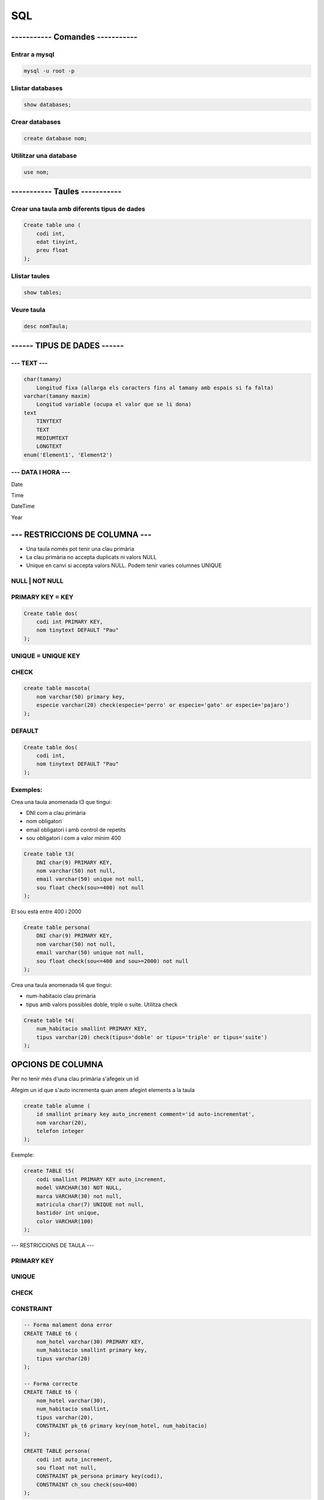 
SQL
###

----------- Comandes -----------
================================

Entrar a mysql
**************

.. code-block:: sql

    mysql -u root -p

Llistar databases
*****************
.. code-block:: sql

    show databases;

Crear databases
***************
.. code-block:: sql

    create database nom;

Utilitzar una database
***********************
.. code-block:: sql

    use nom;

----------- Taules ----------- 
==============================

Crear una taula amb diferents tipus de dades
********************************************
.. code-block:: sql

    Create table uno (
        codi int,
        edat tinyint,
        preu float
    );

Llistar taules
**************
.. code-block:: sql

    show tables;

Veure taula
***********
.. code-block:: sql

    desc nomTaula;

------ TIPUS DE DADES ------
============================

--- TEXT ---
************
.. code-block:: sql

    char(tamany)
        Longitud fixa (allarga els caracters fins al tamany amb espais si fa falta)
    varchar(tamany maxim)
        Longitud variable (ocupa el valor que se li dona)
    text
        TINYTEXT
        TEXT
        MEDIUMTEXT
        LONGTEXT
    enum('Element1', 'Element2')

--- DATA I HORA ---
*******************

Date

Time

DateTime

Year

--- RESTRICCIONS DE COLUMNA ---
===============================

- Una taula només pot tenir una clau primària
- La clau primària no accepta duplicats ni valors NULL
- Unique en canvi si accepta valors NULL. Podem tenir varies columnes UNIQUE

NULL | NOT NULL
***************

PRIMARY KEY = KEY
*****************

.. code-block:: sql

    Create table dos(
        codi int PRIMARY KEY,
        nom tinytext DEFAULT "Pau"
    );

UNIQUE = UNIQUE KEY
*******************



CHECK
*****

.. code-block:: sql

    create table mascota(
        nom varchar(50) primary key,
        especie varchar(20) check(especie='perro' or especie='gato' or especie='pajaro')
    );

DEFAULT
*******

.. code-block:: sql

    Create table dos(
        codi int,
        nom tinytext DEFAULT "Pau"
    );

Exemples:
*********

Crea una taula anomenada t3 que tingui:

- DNI com a clau primària
- nom obligatori
- email obligatori i amb control de repetits
- sou obligatori i com a valor mínim 400
  
.. code-block:: sql

    Create table t3(
        DNI char(9) PRIMARY KEY,
        nom varchar(50) not null,
        email varchar(50) unique not null,
        sou float check(sou>=400) not null
    );

El sou està entre 400 i 2000

.. code-block:: sql

    Create table persona(
        DNI char(9) PRIMARY KEY,
        nom varchar(50) not null,
        email varchar(50) unique not null,
        sou float check(sou<=400 and sou>=2000) not null
    );

Crea una taula anomenada t4 que tingui:

- num-habitacio clau primària
- tipus amb valors possibles doble, triple o suite. Utilitza check


.. code-block:: sql

    Create table t4(
        num_habitacio smallint PRIMARY KEY,
        tipus varchar(20) check(tipus='doble' or tipus='triple' or tipus='suite')
    );




OPCIONS DE COLUMNA
==================

Per no tenir més d'una clau primària s'afegeix un id

Afegim un id que s'auto incrementa quan anem afegint elements a la taula

.. code-block:: sql

    create table alumne (
        id smallint primary key auto_increment comment='id auto-incrementat',
        nom varchar(20),
        telefon integer
    );

Exemple:

.. code-block:: sql

    create TABLE t5(
        codi smallint PRIMARY KEY auto_increment,
        model VARCHAR(30) NOT NULL,
        marca VARCHAR(30) not null,
        matricula char(7) UNIQUE not null,
        bastidor int unique,
        color VARCHAR(100)
    );

--- RESTRICCIONS DE TAULA ---

PRIMARY KEY
***********

UNIQUE
******

CHECK
*****

CONSTRAINT
**********

.. code-block:: sql

    -- Forma malament dona error
    CREATE TABLE t6 (
        nom_hotel varchar(30) PRIMARY KEY,
        num_habitacio smallint primary key,
        tipus varchar(20)
    );

    -- Forma correcte
    CREATE TABLE t6 (
        nom_hotel varchar(30),
        num_habitacio smallint,
        tipus varchar(20),
        CONSTRAINT pk_t6 primary key(nom_hotel, num_habitacio)
    );

    CREATE TABLE persona(
        codi int auto_increment,
        sou float not null,
        CONSTRAINT pk_persona primary key(codi),
        CONSTRAINT ch_sou check(sou>400)
    );
